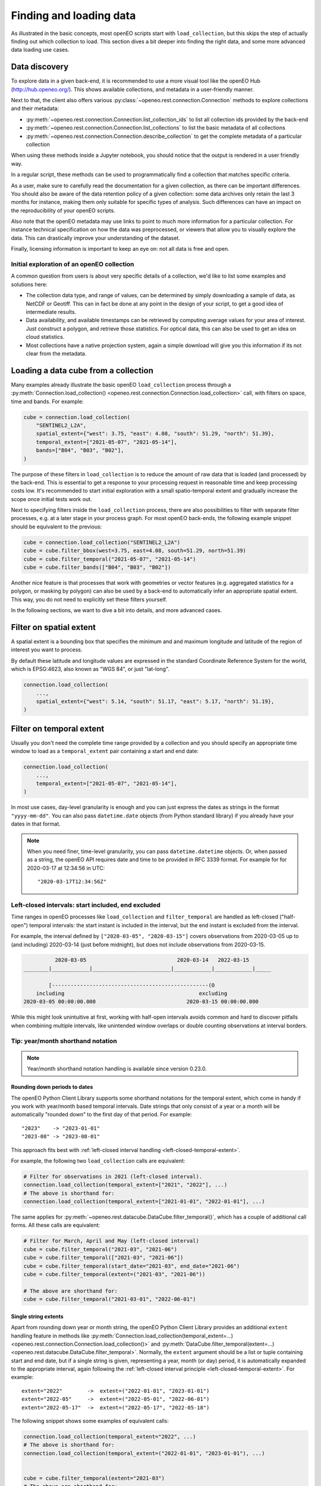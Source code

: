 .. _data_access_chapter:

########################
Finding and loading data
########################


As illustrated in the basic concepts, most openEO scripts start with ``load_collection``, but this skips the step of
actually finding out which collection to load. This section dives a bit deeper into finding the right data, and some more
advanced data loading use cases.

Data discovery
==============

To explore data in a given back-end, it is recommended to use a more visual tool like the openEO Hub
(http://hub.openeo.org/). This shows available collections, and metadata in a user-friendly manner.

Next to that, the client also offers various :py:class:`~openeo.rest.connection.Connection` methods
to explore collections and their metadata:

- :py:meth:`~openeo.rest.connection.Connection.list_collection_ids`
  to list all collection ids provided by the back-end
- :py:meth:`~openeo.rest.connection.Connection.list_collections`
  to list the basic metadata of all collections
- :py:meth:`~openeo.rest.connection.Connection.describe_collection`
  to get the complete metadata of a particular collection

When using these methods inside a Jupyter notebook, you should notice that the output is rendered in a user friendly way.

In a regular script, these methods can be used to programmatically find a collection that matches specific criteria.

As a user, make sure to carefully read the documentation for a given collection, as there can be important differences.
You should also be aware of the data retention policy of a given collection: some data archives only retain the last 3 months
for instance, making them only suitable for specific types of analysis. Such differences can have an impact on the reproducibility
of your openEO scripts.

Also note that the openEO metadata may use links to point to much more information for a particular collection. For instance
technical specification on how the data was preprocessed, or viewers that allow you to visually explore the data. This can
drastically improve your understanding of the dataset.

Finally, licensing information is important to keep an eye on: not all data is free and open.


Initial exploration of an openEO collection
-------------------------------------------

A common question from users is about very specific details of a collection, we'd like to list some examples and solutions here:

- The collection data type, and range of values, can be determined by simply downloading a sample of data, as NetCDF or Geotiff. This can in fact be done at any point in the design of your script, to get a good idea of intermediate results.
- Data availability, and available timestamps can be retrieved by computing average values for your area of interest. Just construct a polygon, and retrieve those statistics. For optical data, this can also be used to get an idea on cloud statistics.
- Most collections have a native projection system, again a simple download will give you this information if its not clear from the metadata.

.. _data-loading-and-filtering:

Loading a data cube from a collection
=====================================

Many examples already illustrate the basic openEO ``load_collection`` process through a :py:meth:`Connection.load_collection() <openeo.rest.connection.Connection.load_collection>` call,
with filters on space, time and bands.
For example:

.. code-block:: python

    cube = connection.load_collection(
        "SENTINEL2_L2A",
        spatial_extent={"west": 3.75, "east": 4.08, "south": 51.29, "north": 51.39},
        temporal_extent=["2021-05-07", "2021-05-14"],
        bands=["B04", "B03", "B02"],
    )


The purpose of these filters in ``load_collection`` is to reduce the amount of raw data that is loaded (and processed) by the back-end.
This is essential to get a response to your processing request in reasonable time and keep processing costs low.
It's recommended to start initial exploration with a small spatio-temporal extent
and gradually increase the scope once initial tests work out.

Next to specifying filters inside the ``load_collection`` process,
there are also possibilities to filter with separate filter processes, e.g. at a later stage in your process graph.
For most openEO back-ends, the following example snippet should be equivalent to the previous:

.. code-block:: python

    cube = connection.load_collection("SENTINEL2_L2A")
    cube = cube.filter_bbox(west=3.75, east=4.08, south=51.29, north=51.39)
    cube = cube.filter_temporal("2021-05-07", "2021-05-14")
    cube = cube.filter_bands(["B04", "B03", "B02"])


Another nice feature is that processes that work with geometries or vector features
(e.g. aggregated statistics for a polygon, or masking by polygon)
can also be used by a back-end to automatically infer an appropriate spatial extent.
This way, you do not need to explicitly set these filters yourself.

In the following sections, we want to dive a bit into details, and more advanced cases.


Filter on spatial extent
========================

A spatial extent is a bounding box that specifies the minimum and and maximum longitude and latitude of the region of interest you want to process.

By default these latitude and longitude values are expressed in the standard Coordinate Reference System for the world, which is EPSG:4623, also known as "WGS 84", or just "lat-long".

.. code-block:: python

    connection.load_collection(
        ...,
        spatial_extent={"west": 5.14, "south": 51.17, "east": 5.17, "north": 51.19},
    )

.. _filtering-on-temporal-extent-section:

Filter on temporal extent
=========================

Usually you don't need the complete time range provided by a collection
and you should specify an appropriate time window to load
as a ``temporal_extent`` pair containing a start and end date:

.. code-block:: python

    connection.load_collection(
        ...,
        temporal_extent=["2021-05-07", "2021-05-14"],
    )

In most use cases, day-level granularity is enough and you can just express the dates as strings in the format ``"yyyy-mm-dd"``.
You can also pass ``datetime.date`` objects (from Python standard library) if you already have your dates in that format.

.. note::
    When you need finer, time-level granularity, you can pass ``datetime.datetime`` objects.
    Or, when passed as a string, the openEO API requires date and time to be provided in RFC 3339 format.
    For example for for 2020-03-17 at 12:34:56 in UTC::

        "2020-03-17T12:34:56Z"



.. _left-closed-temporal-extent:

Left-closed intervals: start included, end excluded
---------------------------------------------------

Time ranges in openEO processes like ``load_collection`` and ``filter_temporal`` are handled as left-closed ("half-open") temporal intervals:
the start instant is included in the interval, but the end instant is excluded from the interval.

For example, the interval defined by ``["2020-03-05", "2020-03-15"]`` covers observations
from 2020-03-05 up to (and including) 2020-03-14 (just before midnight),
but does not include observations from 2020-03-15.

.. TODO: nicer diagram instead of this ASCII art
.. code-block:: text

              2020-03-05                             2020-03-14   2022-03-15
    ________|____________|_________________________|____________|____________|_____

            [--------------------------------------------------(O
        including                                           excluding
    2020-03-05 00:00:00.000                             2020-03-15 00:00:00.000


While this might look unintuitive at first,
working with half-open intervals avoids common and hard to discover pitfalls when combining multiple intervals,
like unintended window overlaps or double counting observations at interval borders.


Tip: year/month shorthand notation
----------------------------------

.. note::

    Year/month shorthand notation handling is available since version 0.23.0.

Rounding down periods to dates
``````````````````````````````

The openEO Python Client Library supports some shorthand notations for the temporal extent,
which come in handy if you work with year/month based temporal intervals.
Date strings that only consist of a year or a month will be automatically
"rounded down" to the first day of that period. For example::

    "2023"    -> "2023-01-01"
    "2023-08" -> "2023-08-01"

This approach fits best with :ref:`left-closed interval handling <left-closed-temporal-extent>`.

For example, the following two ``load_collection`` calls are equivalent:

.. code-block:: python

    # Filter for observations in 2021 (left-closed interval).
    connection.load_collection(temporal_extent=["2021", "2022"], ...)
    # The above is shorthand for:
    connection.load_collection(temporal_extent=["2021-01-01", "2022-01-01"], ...)

The same applies for :py:meth:`~openeo.rest.datacube.DataCube.filter_temporal()`,
which has a couple of additional call forms.
All these calls are equivalent:

.. code-block:: python

    # Filter for March, April and May (left-closed interval)
    cube = cube.filter_temporal("2021-03", "2021-06")
    cube = cube.filter_temporal(["2021-03", "2021-06"])
    cube = cube.filter_temporal(start_date="2021-03", end_date="2021-06")
    cube = cube.filter_temporal(extent=("2021-03", "2021-06"))

    # The above are shorthand for:
    cube = cube.filter_temporal("2021-03-01", "2022-06-01")


Single string extents
``````````````````````

Apart from rounding down year or month string, the openEO Python Client Library provides an additional
``extent`` handling feature in methods like
:py:meth:`Connection.load_collection(temporal_extent=...) <openeo.rest.connection.Connection.load_collection()>`
and :py:meth:`DataCube.filter_temporal(extent=...) <openeo.rest.datacube.DataCube.filter_temporal>`.
Normally, the ``extent`` argument should be a list or tuple containing start and end date,
but if a single string is given, representing a year, month (or day) period,
it is automatically expanded to the appropriate interval,
again following the :ref:`left-closed interval principle <left-closed-temporal-extent>`.
For example::

    extent="2022"        ->  extent=("2022-01-01", "2023-01-01")
    extent="2022-05"     ->  extent=("2022-05-01", "2022-06-01")
    extent="2022-05-17"  ->  extent=("2022-05-17", "2022-05-18")


The following snippet shows some examples of equivalent calls:

.. code-block:: python

    connection.load_collection(temporal_extent="2022", ...)
    # The above is shorthand for:
    connection.load_collection(temporal_extent=("2022-01-01", "2023-01-01"), ...)


    cube = cube.filter_temporal(extent="2021-03")
    # The above are shorthand for:
    cube = cube.filter_temporal(extent=("2021-03-01", "2022-04-01"))


Filter on collection properties
===============================

Although openEO presents data in a data cube, a lot of collections are still backed by a product based catalog. This
allows filtering on properties of that catalog.

One example is filtering on the relative orbit number of SAR data. This example shows how that can be achieved::

    connection.load_collection(
        "SENTINEL1_GRD",
        spatial_extent={"west": 16.1, "east": 16.6, "north": 48.6, "south": 47.2},
        temporal_extent=["2018-01-01", "2019-01-01"],
        properties={
            "relativeOrbitNumber": lambda x: x==116
        }
    )

A similar and very useful example is to pre-filter Sentinel-2 products on cloud cover.
This avoids loading clouded data unnecessarily and increases performance.
:py:meth:`Connection.load_collection() <openeo.rest.connection.Connection.load_collection>` provides
a dedicated ``max_cloud_cover`` argument (shortcut for the ``eo:cloud_cover`` property) for that:

.. code-block:: python

    connection.load_collection("SENTINEL2_L2A",
        spatial_extent={'west': 3.75, 'east': 4.08, 'south': 51.29, 'north': 51.39},
        temporal_extent=["2021-05-07", "2021-05-14"],
        bands=['B04', 'B03', 'B02'],
        max_cloud_cover=80,
    )

Note that property names follow STAC metadata conventions, but some collections can have different names.

Property filters in openEO are also specified by small process graphs, that allow the use of the same generic processes
defined by openEO. This is the 'lambda' process that you see in the property dictionary. Do note that not all processes
make sense for product filtering, and can not always be properly translated into the query language of the catalog.
Hence, some experimentation may be needed to find a filter that works.

One important caveat in this example is that 'relativeOrbitNumber' is a catalog specific property name. Meaning that
different archives may choose a different name for a given property, and the properties that are available can depend
on the collection and the catalog that is used by it. This is not a problem caused by openEO, but by the limited
standardization between catalogs of EO data.


Handling large vector data sets
===============================

For simple use cases, it is common to directly embed geometries (vector data) in your openEO process graph.
Unfortunately, with large vector data sets this leads to very large process graphs
and you might hit certain limits,
resulting in HTTP errors like ``413 Request Entity Too Large`` or ``413 Payload Too Large``.

This problem can be circumvented by first uploading your vector data to a file sharing service
(like Google Drive, DropBox, GitHub, ...)
and use its public URL in the process graph instead
through :py:meth:`Connection.vectorcube_from_paths <openeo.rest.connection.Connection.vectorcube_from_paths>`.
For example, as follows:

.. code-block:: python

    # Load vector data from URL
    url = "https://github.com/Open-EO/openeo-python-client/raw/master/tests/data/example_aoi.pq"
    parcels = connection.vectorcube_from_paths([url], format="parquet")

    # Use the parcel vector data, for example to do aggregation.
    cube = connection.load_collection(
        "SENTINEL2_L2A",
        bands=["B04", "B03", "B02"],
        temporal_extent=["2021-05-12", "2021-06-01"],
    )
    aggregations = cube.aggregate_spatial(
        geometries=parcels,
        reducer="mean",
    )

Note that while openEO back-ends typically support multiple vector formats, like GeoJSON and GeoParquet,
it is usually recommended to use a compact format like GeoParquet, instead of GeoJSON. The list of supported formats
is also advertised by the backend, and can be queried with
:py:meth:`Connection.list_file_formats <openeo.rest.connection.Connection.list_file_formats>`.
